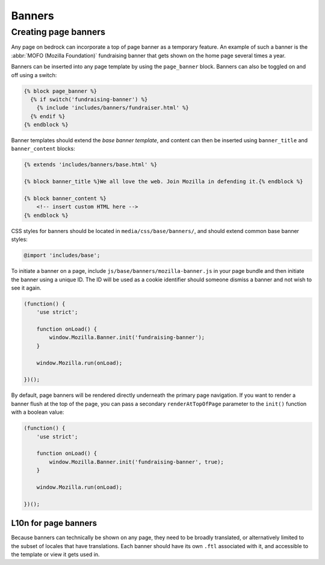.. This Source Code Form is subject to the terms of the Mozilla Public
.. License, v. 2.0. If a copy of the MPL was not distributed with this
.. file, You can obtain one at https://mozilla.org/MPL/2.0/.

.. _banners:

=======
Banners
=======

Creating page banners
---------------------

Any page on bedrock can incorporate a top of page banner as a temporary feature.
An example of such a banner is the :abbr:`MOFO (Mozilla Foundation)` fundraising
banner that gets shown on the home page several times a year.

Banners can be inserted into any page template by using the ``page_banner``
block. Banners can also be toggled on and off using a switch:

.. code-block:: jinja

    {% block page_banner %}
      {% if switch('fundraising-banner') %}
        {% include 'includes/banners/fundraiser.html' %}
      {% endif %}
    {% endblock %}

Banner templates should extend the *base banner template*, and content can
then be inserted using ``banner_title`` and  ``banner_content`` blocks:

.. code-block:: jinja

    {% extends 'includes/banners/base.html' %}

    {% block banner_title %}We all love the web. Join Mozilla in defending it.{% endblock %}

    {% block banner_content %}
        <!-- insert custom HTML here -->
    {% endblock %}

CSS styles for banners should be located in ``media/css/base/banners/``, and
should extend common base banner styles:

.. code-block:: css

    @import 'includes/base';

To initiate a banner on a page, include ``js/base/banners/mozilla-banner.js`` in
your page bundle and then initiate the banner using a unique ID. The ID will
be used as a cookie identifier should someone dismiss a banner and not wish to
see it again.

.. code-block:: javascript

    (function() {
        'use strict';

        function onLoad() {
            window.Mozilla.Banner.init('fundraising-banner');
        }

        window.Mozilla.run(onLoad);

    })();

By default, page banners will be rendered directly underneath the primary page navigation.
If you want to render a banner flush at the top of the page, you can pass a secondary
``renderAtTopOfPage`` parameter to the ``init()`` function with a boolean value:

.. code-block:: javascript

    (function() {
        'use strict';

        function onLoad() {
            window.Mozilla.Banner.init('fundraising-banner', true);
        }

        window.Mozilla.run(onLoad);

    })();

L10n for page banners
~~~~~~~~~~~~~~~~~~~~~

Because banners can technically be shown on any page, they need to be broadly
translated, or alternatively limited to the subset of locales that have
translations. Each banner should have its own ``.ftl`` associated
with it, and accessible to the template or view it gets used in.
